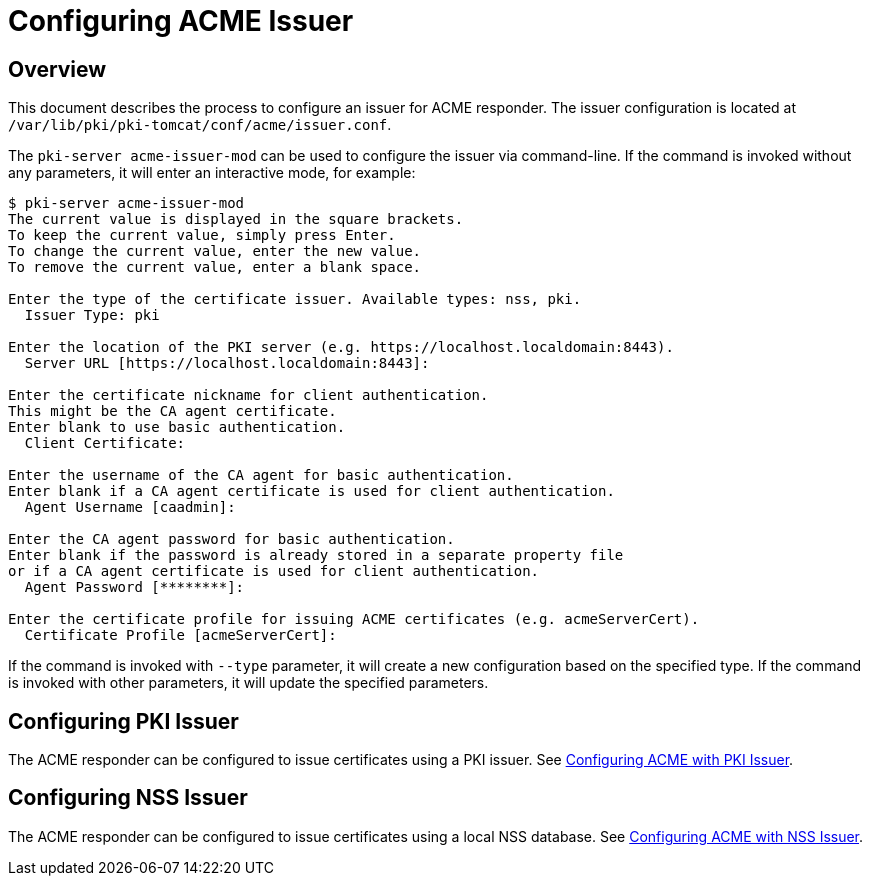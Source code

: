 = Configuring ACME Issuer =

== Overview ==

This document describes the process to configure an issuer for ACME responder.
The issuer configuration is located at `/var/lib/pki/pki-tomcat/conf/acme/issuer.conf`.

The `pki-server acme-issuer-mod` can be used to configure the issuer via command-line.
If the command is invoked without any parameters, it will enter an interactive mode, for example:

```
$ pki-server acme-issuer-mod
The current value is displayed in the square brackets.
To keep the current value, simply press Enter.
To change the current value, enter the new value.
To remove the current value, enter a blank space.

Enter the type of the certificate issuer. Available types: nss, pki.
  Issuer Type: pki

Enter the location of the PKI server (e.g. https://localhost.localdomain:8443).
  Server URL [https://localhost.localdomain:8443]:

Enter the certificate nickname for client authentication.
This might be the CA agent certificate.
Enter blank to use basic authentication.
  Client Certificate:

Enter the username of the CA agent for basic authentication.
Enter blank if a CA agent certificate is used for client authentication.
  Agent Username [caadmin]:

Enter the CA agent password for basic authentication.
Enter blank if the password is already stored in a separate property file
or if a CA agent certificate is used for client authentication.
  Agent Password [********]:

Enter the certificate profile for issuing ACME certificates (e.g. acmeServerCert).
  Certificate Profile [acmeServerCert]:
```

If the command is invoked with `--type` parameter, it will create a new configuration based on the specified type.
If the command is invoked with other parameters, it will update the specified parameters.

== Configuring PKI Issuer ==

The ACME responder can be configured to issue certificates using a PKI issuer.
See link:Configuring-ACME-with-PKI-Issuer.adoc[Configuring ACME with PKI Issuer].

== Configuring NSS Issuer ==

The ACME responder can be configured to issue certificates using a local NSS database.
See link:Configuring-ACME-with-NSS-Issuer.adoc[Configuring ACME with NSS Issuer].
